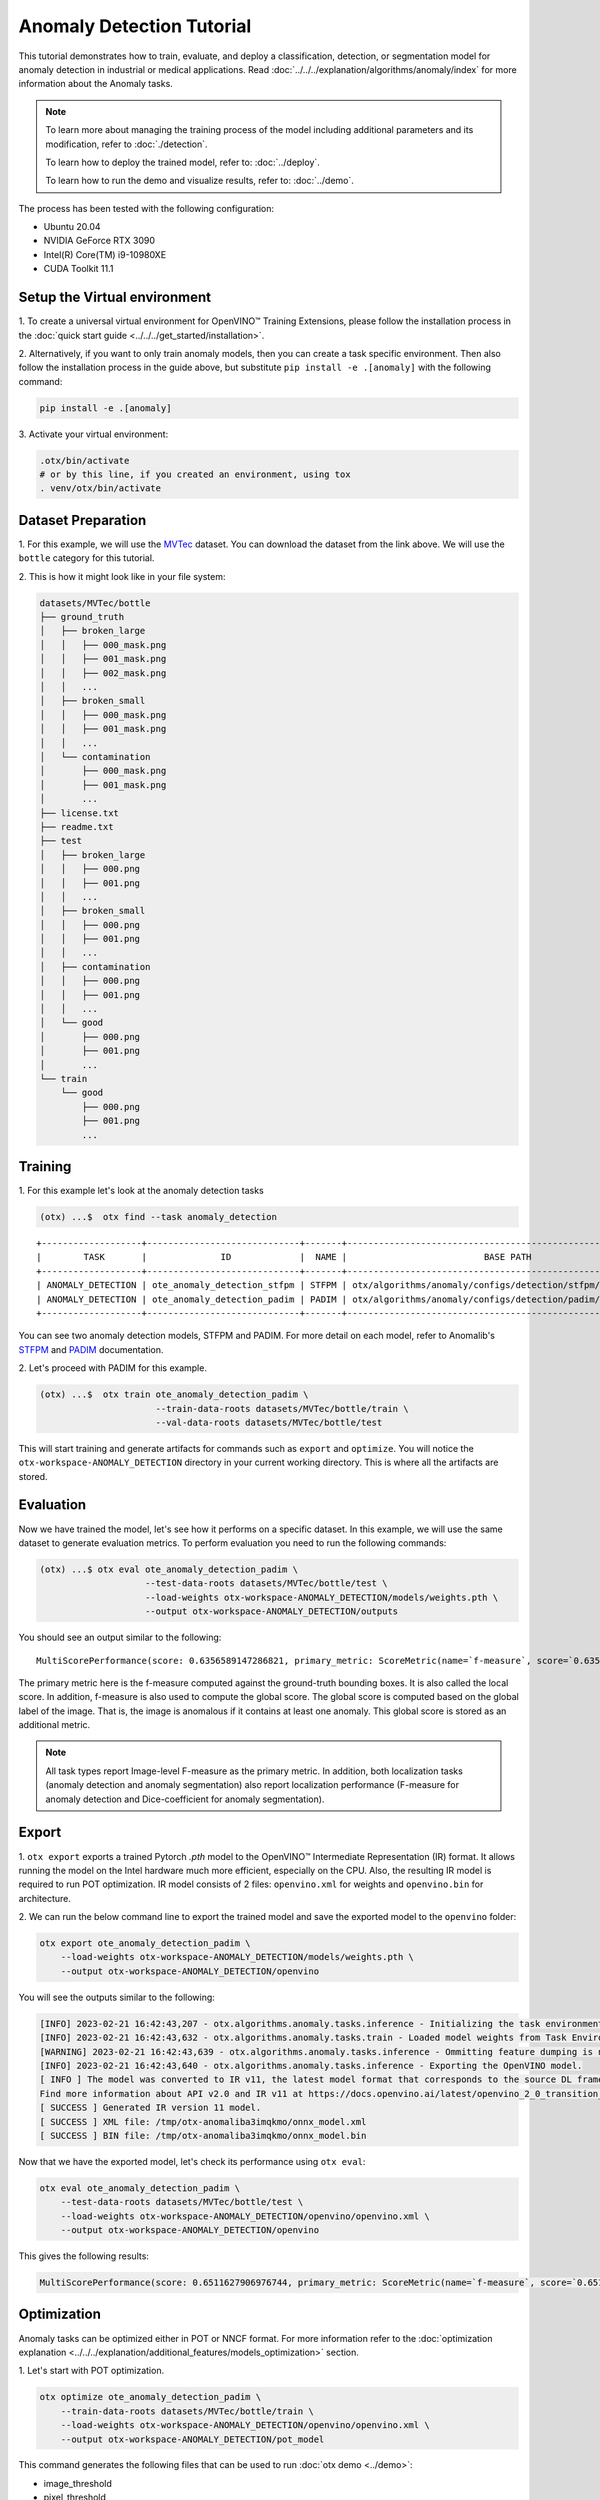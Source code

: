 Anomaly Detection Tutorial
================================

This tutorial demonstrates how to train, evaluate, and deploy a classification, detection, or segmentation model for anomaly detection in industrial or medical applications.
Read :doc:`../../../explanation/algorithms/anomaly/index` for more information about the Anomaly tasks.

.. note::
  To learn more about managing the training process of the model including additional parameters and its modification, refer to :doc:`./detection`.

  To learn how to deploy the trained model, refer to: :doc:`../deploy`.

  To learn how to run the demo and visualize results, refer to: :doc:`../demo`.

The process has been tested with the following configuration:

- Ubuntu 20.04
- NVIDIA GeForce RTX 3090
- Intel(R) Core(TM) i9-10980XE
- CUDA Toolkit 11.1


*****************************
Setup the Virtual environment
*****************************

1. To create a universal virtual environment for OpenVINO™ Training Extensions,
please follow the installation process in the :doc:`quick start guide <../../../get_started/installation>`.

2. Alternatively, if you want to only train anomaly models, then you can create a task specific environment.
Then also follow the installation process in the guide above, but substitute ``pip install -e .[anomaly]`` with the following command:

.. code-block::

    pip install -e .[anomaly]

3. Activate your virtual
environment:

.. code-block::

  .otx/bin/activate
  # or by this line, if you created an environment, using tox
  . venv/otx/bin/activate

**************************
Dataset Preparation
**************************

1. For this example, we will use the `MVTec <https://www.mvtec.com/company/research/datasets/mvtec-ad>`_ dataset.
You can download the dataset from the link above. We will use the ``bottle`` category for this tutorial.

2. This is how it might look like in your
file system:

.. code-block::

    datasets/MVTec/bottle
    ├── ground_truth
    │   ├── broken_large
    │   │   ├── 000_mask.png
    │   │   ├── 001_mask.png
    │   │   ├── 002_mask.png
    │   │   ...
    │   ├── broken_small
    │   │   ├── 000_mask.png
    │   │   ├── 001_mask.png
    │   │   ...
    │   └── contamination
    │       ├── 000_mask.png
    │       ├── 001_mask.png
    │       ...
    ├── license.txt
    ├── readme.txt
    ├── test
    │   ├── broken_large
    │   │   ├── 000.png
    │   │   ├── 001.png
    │   │   ...
    │   ├── broken_small
    │   │   ├── 000.png
    │   │   ├── 001.png
    │   │   ...
    │   ├── contamination
    │   │   ├── 000.png
    │   │   ├── 001.png
    │   │   ...
    │   └── good
    │       ├── 000.png
    │       ├── 001.png
    │       ...
    └── train
        └── good
            ├── 000.png
            ├── 001.png
            ...

***************************
Training
***************************

1. For this example let's look at the
anomaly detection tasks

.. code-block:: bash

    (otx) ...$  otx find --task anomaly_detection

::

    +-------------------+-----------------------------+-------+--------------------------------------------------------------+
    |        TASK       |              ID             |  NAME |                          BASE PATH                           |
    +-------------------+-----------------------------+-------+--------------------------------------------------------------+
    | ANOMALY_DETECTION | ote_anomaly_detection_stfpm | STFPM | otx/algorithms/anomaly/configs/detection/stfpm/template.yaml |
    | ANOMALY_DETECTION | ote_anomaly_detection_padim | PADIM | otx/algorithms/anomaly/configs/detection/padim/template.yaml |
    +-------------------+-----------------------------+-------+--------------------------------------------------------------+

You can see two anomaly detection models, STFPM and PADIM. For more detail on each model, refer to Anomalib's `STFPM <https://openvinotoolkit.github.io/anomalib/reference_guide/algorithms/stfpm.html>`_ and `PADIM <https://openvinotoolkit.github.io/anomalib/reference_guide/algorithms/padim.html>`_ documentation.

2. Let's proceed with PADIM for
this example.

.. code-block:: bash

    (otx) ...$  otx train ote_anomaly_detection_padim \
                          --train-data-roots datasets/MVTec/bottle/train \
                          --val-data-roots datasets/MVTec/bottle/test

This will start training and generate artifacts for commands such as ``export`` and ``optimize``. You will notice the ``otx-workspace-ANOMALY_DETECTION`` directory in your current working directory. This is where all the artifacts are stored.

**************
Evaluation
**************

Now we have trained the model, let's see how it performs on a specific dataset. In this example, we will use the same dataset to generate evaluation metrics. To perform evaluation you need to run the following commands:

.. code-block:: bash

    (otx) ...$ otx eval ote_anomaly_detection_padim \
                        --test-data-roots datasets/MVTec/bottle/test \
                        --load-weights otx-workspace-ANOMALY_DETECTION/models/weights.pth \
                        --output otx-workspace-ANOMALY_DETECTION/outputs

You should see an output similar to the following::

    MultiScorePerformance(score: 0.6356589147286821, primary_metric: ScoreMetric(name=`f-measure`, score=`0.6356589147286821`), additional_metrics: (1 metrics), dashboard: (2 metric groups))


The primary metric here is the f-measure computed against the ground-truth bounding boxes. It is also called the local score. In addition, f-measure is also used to compute the global score. The global score is computed based on the global label of the image. That is, the image is anomalous if it contains at least one anomaly. This global score is stored as an additional metric.

.. note::

    All task types report Image-level F-measure as the primary metric. In addition, both localization tasks (anomaly detection and anomaly segmentation) also report localization performance (F-measure for anomaly detection and Dice-coefficient for anomaly segmentation).

******
Export
******

1. ``otx export`` exports a trained Pytorch `.pth` model to the OpenVINO™ Intermediate Representation (IR) format.
It allows running the model on the Intel hardware much more efficient, especially on the CPU. Also, the resulting IR model is required to run POT optimization. IR model consists of 2 files: ``openvino.xml`` for weights and ``openvino.bin`` for architecture.

2. We can run the below command line to export the trained model
and save the exported model to the ``openvino`` folder:

.. code-block::

    otx export ote_anomaly_detection_padim \
        --load-weights otx-workspace-ANOMALY_DETECTION/models/weights.pth \
        --output otx-workspace-ANOMALY_DETECTION/openvino

You will see the outputs similar to the following:

.. code-block::

    [INFO] 2023-02-21 16:42:43,207 - otx.algorithms.anomaly.tasks.inference - Initializing the task environment.
    [INFO] 2023-02-21 16:42:43,632 - otx.algorithms.anomaly.tasks.train - Loaded model weights from Task Environment
    [WARNING] 2023-02-21 16:42:43,639 - otx.algorithms.anomaly.tasks.inference - Ommitting feature dumping is not implemented.The saliency maps and representation vector outputs will be dumped in the exported model.
    [INFO] 2023-02-21 16:42:43,640 - otx.algorithms.anomaly.tasks.inference - Exporting the OpenVINO model.
    [ INFO ] The model was converted to IR v11, the latest model format that corresponds to the source DL framework input/output format. While IR v11 is backwards compatible with OpenVINO Inference Engine API v1.0, please use API v2.0 (as of 2022.1) to take advantage of the latest improvements in IR v11.
    Find more information about API v2.0 and IR v11 at https://docs.openvino.ai/latest/openvino_2_0_transition_guide.html
    [ SUCCESS ] Generated IR version 11 model.
    [ SUCCESS ] XML file: /tmp/otx-anomaliba3imqkmo/onnx_model.xml
    [ SUCCESS ] BIN file: /tmp/otx-anomaliba3imqkmo/onnx_model.bin

Now that we have the exported model, let's check its performance using ``otx eval``:

.. code-block:: bash

    otx eval ote_anomaly_detection_padim \
        --test-data-roots datasets/MVTec/bottle/test \
        --load-weights otx-workspace-ANOMALY_DETECTION/openvino/openvino.xml \
        --output otx-workspace-ANOMALY_DETECTION/openvino

This gives the following results:

.. code-block::

    MultiScorePerformance(score: 0.6511627906976744, primary_metric: ScoreMetric(name=`f-measure`, score=`0.6511627906976744`), additional_metrics: (1 metrics), dashboard: (2 metric groups))

************
Optimization
************

Anomaly tasks can be optimized either in POT or NNCF format. For more information refer to the :doc:`optimization explanation <../../../explanation/additional_features/models_optimization>` section.


1. Let's start with POT
optimization.

.. code-block::

    otx optimize ote_anomaly_detection_padim \
        --train-data-roots datasets/MVTec/bottle/train \
        --load-weights otx-workspace-ANOMALY_DETECTION/openvino/openvino.xml \
        --output otx-workspace-ANOMALY_DETECTION/pot_model

This command generates the following files that can be used to run :doc:`otx demo <../demo>`:

- image_threshold
- pixel_threshold
- label_schema.json
- max
- min
- openvino.bin
- openvino.xml

2. To perform NNCF optimization, pass the torch ``pth``
weights to the ``opitmize`` command:

.. code-block::

    otx optimize ote_anomaly_detection_padim \
        --train-data-roots datasets/MVTec/bottle/train \
        --load-weights otx-workspace-ANOMALY_DETECTION/models/weights.pth \
        --output otx-workspace-ANOMALY_DETECTION/nncf_model

Similar to POT optimization, it generates the following files:

- image_threshold
- pixel_threshold
- label_schema.json
- max
- min
- weights.pth


*******************************
Segmentation and Classification
*******************************

While the above example shows Anomaly Detection, you can also train Anomaly Segmentation and Classification models.
To see what tasks are available, you can pass ``anomaly_segmentation`` and ``anomaly_classification`` to ``otx find`` mentioned in the `Training`_ section. You can then use the same commands to train, evaluate, export and optimize the models.

.. note::

    The Segmentation and Detection tasks also require that the ``ground_truth`` masks be present to ensure that the localization metrics are computed correctly.
    The ``ground_truth`` masks are not required for the Classification task.

